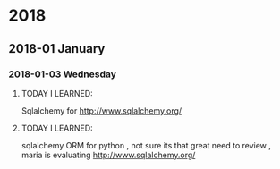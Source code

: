 
* 2018
** 2018-01 January
*** 2018-01-03 Wednesday
**** TODAY I LEARNED:
Sqlalchemy for
http://www.sqlalchemy.org/
**** TODAY I LEARNED:
sqlalchemy
ORM for python , not sure its that great need to review , maria is
evaluating
http://www.sqlalchemy.org/
